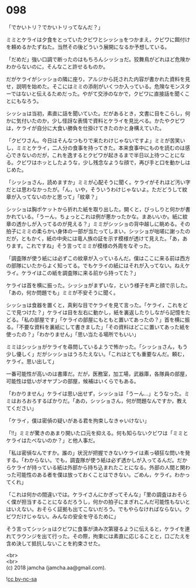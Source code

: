 #+OPTIONS: toc:nil
#+OPTIONS: \n:t

* 098

  「でかいトリ？でかいトリってなんだ？」

  ミミとケライは夕食をとっていたクビワとシッショをつかまえ，クビワに餌付けを頼めるかたずねた。当然その後どういう展開になるか予想している。

  「だめだ」強い口調で断ったのはもちろんシッショだ。狡舞鳥がどれほど危険かわからないのに，そんなこと許せるものか。

  だがケライがシッショの隣に座り，アルジから託された内容が書かれた資料を見せ，説明を始めた。そこにはミミの添削がいくつか入っている。危険なモンスターではないと伝えるためだった。やがて交渉のなかで，クビワに直接話を聞くことにもなろう。

  シッショは当初，素直に話を聞いていた。だがあるとき，文書に目をこらし，何かに気付いたのか，少し怪訝な表情で資料とケライを見比べる。かたやクビワは，ケライが自分に大食い勝負を仕掛けてきたのかと身構えていた。

  「クビワさん。今日はそんなつもりで来たわけじゃないですよ」ミミが苦笑いし，ミミとケライ，二人分の食事を持ってきた。本来食事中にものを読むのは感心できないのだが，これを逸するとクビワが起きるまで半日以上待つことになる。クビワはホッとしたような，少し残念なような顔で，再び手と口を動かしはじめた。

  「シッショさん，読めますか」ミミが心配そうに聞く。ケライがそれほど汚い字だとは思わなかったが。「ん，いや，そういうわけじゃないよ。ただどうして紋章が入ってないのかと思って」「紋章？」

  シッショは胸ポケットから折れた紙を取り出した。開くと，びっしりと何かが書かれている。「うーん，ちょっとこれは例が悪かったかな。まあいいか。紙に紋章の透かしが入ってるのが見える？」ミミがシッショの背中越しに眺める。その拍子にミミの柔らかい身体の一部が当たってしまい，シッショが咄嗟に謝ったのだが，ともかく，紙の中央には竜人族の証を示す模様が透けて見えた。「あ，あります。これですね」そう言ってミミが模様の外周をなぞった。

  「調査隊が使う紙には必ずこの紋章が入っているんだ。僕はここに来る前は西方の部隊にいたからよく知ってる。でもケライの紙にはそれが入ってない。ねえケライ。ケライはこの紙を調査隊に来る前から持ってた？」

  ケライは首を横に振った。シッショがまずいな，という様子を声と顔で示した。「あの，何か問題でも」ミミが不安そうに聞く。

  シッショは食器を置くと，真剣な目でケライを見て言った。「ケライ，これをどこで見つけた？」ケライは目を左右に動かし，紙を裏返したりしながら記憶をたどる。「私の部屋です」「ケライの部屋にもともと置いてあったの？」首を横に振る。「不要な資料を裏紙にして書きました」「その資料はどこに置いてあった紙を使ったの？」「わかりません」「思い当たる場所でもいい」

  ミミはシッショがケライを尋問しているようで怖かった。「シッショさん，もう少し優しく」だがシッショはうろたえない。「これはとても重要なんだ。頼む，ケライ。思い出して」

  一番可能性が高いのは書庫だ。だが，医務室，加工場，武器庫，各隊員の部屋，可能性は低いがオヤブンの部屋，候補はいくらでもある。

  「わかりません」ケライは思い出せず，シッショは「うーん…」とうなった。ミミはおろおろするばかりだ。「あの，シッショさん，何が問題なんですか，教えてください」

  「ケライ，僕は密偵の疑いがある君を拘束しなきゃいけない」

  「!!」ミミが驚きのあまり開いた口元を抑える。何も知らないクビワは「ミミとケライはたべないのか？」と他人事だ。

  「私は密偵なんですか。誰の」状況が把握できないケライは素っ頓狂な問いを発する。「わからない。でも，調査隊が使う紙は必ず透かしが入ってるんだ。だからケライが持っている紙は外部から持ち込まれたことになる。外部の人間と関わった可能性のある者を僕は放っておくことはできない。ごめん，ケライ。わかってくれ」

  「これは何かの間違いでは。ケライさんにかぎってそんな」「里の調査はおそらく僕が担当することになるだろうし，何かの拍子にまぎれこんだ可能性もないとはいえない。おそらく証拠も出てこないだろう。でもやらなければならない。クビワだけじゃない。みんなの安全を守るために」

  そう言ってシッショはクビワに食事が済み次第寝るように伝えると，ケライを連れてラウンジを出て行った。その際，拘束には素直に応じることと，口ごたえを含め決して抵抗しないことを約束させた。

  <br>
  <br>
  (c) 2018 jamcha (jamcha.aa@gmail.com).

  ![[https://i.creativecommons.org/l/by-nc-sa/4.0/88x31.png][cc by-nc-sa]]

